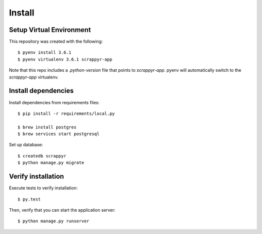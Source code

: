 Install
=======

Setup Virtual Environment
.........................

This repository was created with the following::

   $ pyenv install 3.6.1
   $ pyenv virtualenv 3.6.1 scrappyr-app

Note that this repo includes a `.python-version` file that points to `scrappyr-app`. pyenv
will automatically switch to the `scrappyr-app` virtualenv.

Install dependencies
....................

Install dependencies from requirements files::

   $ pip install -r requirements/local.py

   $ brew install postgres
   $ brew services start postgresql


Set up database::

   $ createdb scrappyr
   $ python manage.py migrate


Verify installation
...................

Execute tests to verify installation::

   $ py.test

Then, verify that you can start the application server::

   $ python manage.py runserver
